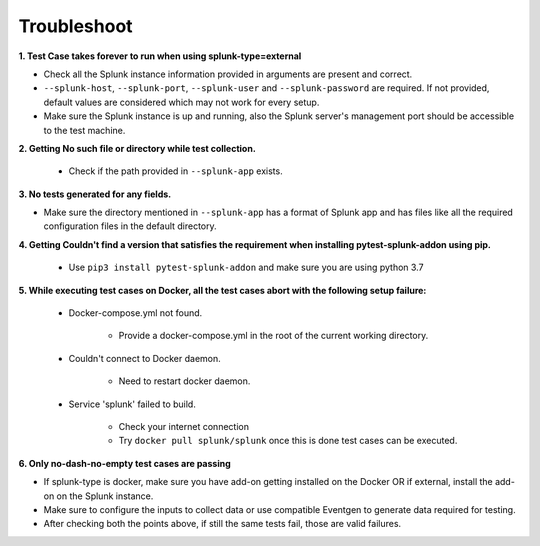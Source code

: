 Troubleshoot
===================

**1. Test Case takes forever to run when using splunk-type=external**

- Check all the Splunk instance information provided in arguments are present and correct.
- ``--splunk-host``, ``--splunk-port``, ``--splunk-user`` and ``--splunk-password`` are required. If not provided, default values are considered which may not work for every setup.
- Make sure the Splunk instance is up and running, also the Splunk server's management port should be accessible to the test machine.

**2. Getting No such file or directory while test collection.**

    - Check if the path provided in ``--splunk-app`` exists.

**3. No tests generated for any fields.**

- Make sure the directory mentioned in ``--splunk-app`` has a format of Splunk app and has files like all the required configuration files in the default directory.

**4. Getting Couldn't find a version that satisfies the requirement when installing pytest-splunk-addon using pip.**

    - Use ``pip3 install pytest-splunk-addon`` and make sure you are using python 3.7

.. |Wall| replace:: ``Docker-compose.yml not found``

**5. While executing test cases on Docker, all the test cases abort with the following setup failure:**

    -  Docker-compose.yml not found.

        - Provide a docker-compose.yml in the root of the current working directory.

    - Couldn't connect to Docker daemon.

        - Need to restart docker daemon.

    - Service 'splunk' failed to build.

        - Check your internet connection
        - Try ``docker pull splunk/splunk`` once this is done test cases can be executed.

**6. Only no-dash-no-empty test cases are passing**

- If splunk-type is docker, make sure you have add-on getting installed on the Docker OR if external, install the add-on on the Splunk instance.
- Make sure to configure the inputs to collect data or use compatible Eventgen to generate data required for testing.
- After checking both the points above, if still the same tests fail, those are valid failures.

